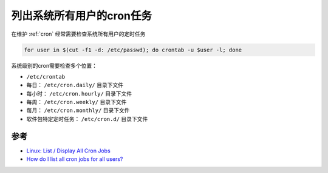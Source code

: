 .. _list_all_cron_jobs:

============================
列出系统所有用户的cron任务
============================

在维护 :ref:`cron` 经常需要检查系统所有用户的定时任务

.. code:: bash

   for user in $(cut -f1 -d: /etc/passwd); do crontab -u $user -l; done

系统级别的cron需要检查多个位置：

-  ``/etc/crontab``
-  每日： ``/etc/cron.daily/`` 目录下文件
-  每小时： ``/etc/cron.hourly/`` 目录下文件
-  每周： ``/etc/cron.weekly/`` 目录下文件
-  每月： ``/etc/cron.monthly/`` 目录下文件
-  软件包特定定时任务： ``/etc/cron.d/`` 目录下文件

参考
====

-  `Linux: List / Display All Cron Jobs <https://www.cyberciti.biz/faq/linux-show-what-cron-jobs-are-setup/>`_
-  `How do I list all cron jobs for all users? <http://stackoverflow.com/questions/134906/how-do-i-list-all-cron-jobs-for-all-users>`_
